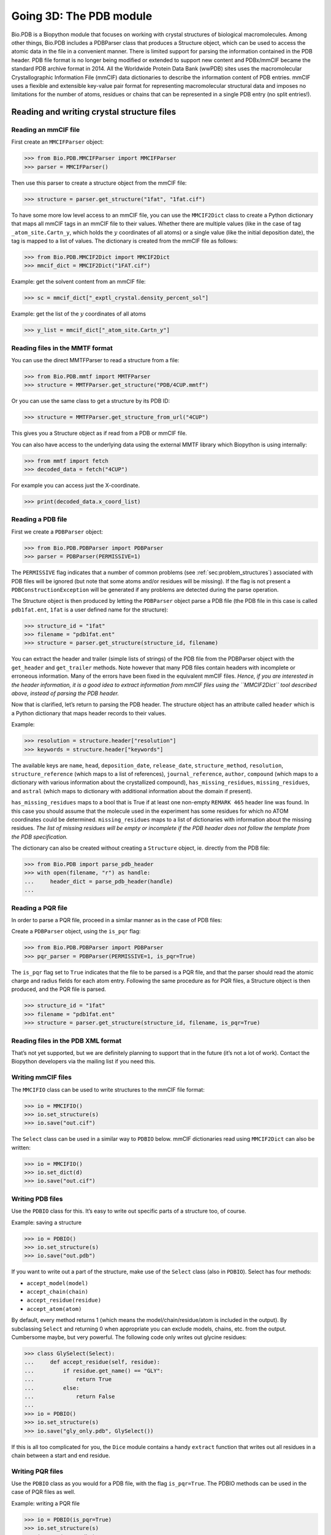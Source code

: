 .. _`chapter:pdb`:

Going 3D: The PDB module
========================

Bio.PDB is a Biopython module that focuses on working with crystal
structures of biological macromolecules. Among other things, Bio.PDB
includes a PDBParser class that produces a Structure object, which can
be used to access the atomic data in the file in a convenient manner.
There is limited support for parsing the information contained in the
PDB header. PDB file format is no longer being modified or extended to
support new content and PDBx/mmCIF became the standard PDB archive
format in 2014. All the Worldwide Protein Data Bank (wwPDB) sites uses
the macromolecular Crystallographic Information File (mmCIF) data
dictionaries to describe the information content of PDB entries. mmCIF
uses a flexible and extensible key-value pair format for representing
macromolecular structural data and imposes no limitations for the number
of atoms, residues or chains that can be represented in a single PDB
entry (no split entries!).

Reading and writing crystal structure files
-------------------------------------------

Reading an mmCIF file
~~~~~~~~~~~~~~~~~~~~~

First create an ``MMCIFParser`` object:

.. code:: pycon

   >>> from Bio.PDB.MMCIFParser import MMCIFParser
   >>> parser = MMCIFParser()

Then use this parser to create a structure object from the mmCIF file:

.. code:: pycon

   >>> structure = parser.get_structure("1fat", "1fat.cif")

To have some more low level access to an mmCIF file, you can use the
``MMCIF2Dict`` class to create a Python dictionary that maps all mmCIF
tags in an mmCIF file to their values. Whether there are multiple values
(like in the case of tag ``_atom_site.Cartn_y``, which holds the
:math:`y` coordinates of all atoms) or a single value (like the initial
deposition date), the tag is mapped to a list of values. The dictionary
is created from the mmCIF file as follows:

.. code:: pycon

   >>> from Bio.PDB.MMCIF2Dict import MMCIF2Dict
   >>> mmcif_dict = MMCIF2Dict("1FAT.cif")

Example: get the solvent content from an mmCIF file:

.. code:: pycon

   >>> sc = mmcif_dict["_exptl_crystal.density_percent_sol"]

Example: get the list of the :math:`y` coordinates of all atoms

.. code:: pycon

   >>> y_list = mmcif_dict["_atom_site.Cartn_y"]

Reading files in the MMTF format
~~~~~~~~~~~~~~~~~~~~~~~~~~~~~~~~

You can use the direct MMTFParser to read a structure from a file:

.. code:: pycon

   >>> from Bio.PDB.mmtf import MMTFParser
   >>> structure = MMTFParser.get_structure("PDB/4CUP.mmtf")

Or you can use the same class to get a structure by its PDB ID:

.. code:: pycon

   >>> structure = MMTFParser.get_structure_from_url("4CUP")

This gives you a Structure object as if read from a PDB or mmCIF file.

You can also have access to the underlying data using the external MMTF
library which Biopython is using internally:

.. code:: pycon

   >>> from mmtf import fetch
   >>> decoded_data = fetch("4CUP")

For example you can access just the X-coordinate.

.. code:: pycon

   >>> print(decoded_data.x_coord_list)

Reading a PDB file
~~~~~~~~~~~~~~~~~~

First we create a ``PDBParser`` object:

.. code:: pycon

   >>> from Bio.PDB.PDBParser import PDBParser
   >>> parser = PDBParser(PERMISSIVE=1)

The ``PERMISSIVE`` flag indicates that a number of common problems (see
:ref:`sec:problem_structures`) associated with PDB files will be
ignored (but note that some atoms and/or residues will be missing). If
the flag is not present a ``PDBConstructionException`` will be generated
if any problems are detected during the parse operation.

The Structure object is then produced by letting the ``PDBParser``
object parse a PDB file (the PDB file in this case is called
``pdb1fat.ent``, ``1fat`` is a user defined name for the structure):

.. code:: pycon

   >>> structure_id = "1fat"
   >>> filename = "pdb1fat.ent"
   >>> structure = parser.get_structure(structure_id, filename)

You can extract the header and trailer (simple lists of strings) of the
PDB file from the PDBParser object with the ``get_header`` and
``get_trailer`` methods. Note however that many PDB files contain
headers with incomplete or erroneous information. Many of the errors
have been fixed in the equivalent mmCIF files. *Hence, if you are
interested in the header information, it is a good idea to extract
information from mmCIF files using the* *``MMCIF2Dict``* *tool described
above, instead of parsing the PDB header.*

Now that is clarified, let’s return to parsing the PDB header. The
structure object has an attribute called ``header`` which is a Python
dictionary that maps header records to their values.

Example:

.. code:: pycon

   >>> resolution = structure.header["resolution"]
   >>> keywords = structure.header["keywords"]

The available keys are ``name``, ``head``, ``deposition_date``,
``release_date``, ``structure_method``, ``resolution``,
``structure_reference`` (which maps to a list of references),
``journal_reference``, ``author``, ``compound`` (which maps to a
dictionary with various information about the crystallized compound),
``has_missing_residues``, ``missing_residues``, and ``astral`` (which
maps to dictionary with additional information about the domain if
present).

``has_missing_residues`` maps to a bool that is True if at least one
non-empty ``REMARK 465`` header line was found. In this case you should
assume that the molecule used in the experiment has some residues for
which no ATOM coordinates could be determined. ``missing_residues`` maps
to a list of dictionaries with information about the missing residues.
*The list of missing residues will be empty or incomplete if the PDB
header does not follow the template from the PDB specification.*

The dictionary can also be created without creating a ``Structure``
object, ie. directly from the PDB file:

.. code:: pycon

   >>> from Bio.PDB import parse_pdb_header
   >>> with open(filename, "r") as handle:
   ...     header_dict = parse_pdb_header(handle)
   ...

Reading a PQR file
~~~~~~~~~~~~~~~~~~

In order to parse a PQR file, proceed in a similar manner as in the case
of PDB files:

Create a ``PDBParser`` object, using the ``is_pqr`` flag:

.. code:: pycon

   >>> from Bio.PDB.PDBParser import PDBParser
   >>> pqr_parser = PDBParser(PERMISSIVE=1, is_pqr=True)

The ``is_pqr`` flag set to ``True`` indicates that the file to be parsed
is a PQR file, and that the parser should read the atomic charge and
radius fields for each atom entry. Following the same procedure as for
PQR files, a Structure object is then produced, and the PQR file is
parsed.

.. code:: pycon

   >>> structure_id = "1fat"
   >>> filename = "pdb1fat.ent"
   >>> structure = parser.get_structure(structure_id, filename, is_pqr=True)

Reading files in the PDB XML format
~~~~~~~~~~~~~~~~~~~~~~~~~~~~~~~~~~~

That’s not yet supported, but we are definitely planning to support that
in the future (it’s not a lot of work). Contact the Biopython developers
via the mailing list if you need this.

Writing mmCIF files
~~~~~~~~~~~~~~~~~~~

The ``MMCIFIO`` class can be used to write structures to the mmCIF file
format:

.. code:: pycon

   >>> io = MMCIFIO()
   >>> io.set_structure(s)
   >>> io.save("out.cif")

The ``Select`` class can be used in a similar way to ``PDBIO`` below.
mmCIF dictionaries read using ``MMCIF2Dict`` can also be written:

.. code:: pycon

   >>> io = MMCIFIO()
   >>> io.set_dict(d)
   >>> io.save("out.cif")

Writing PDB files
~~~~~~~~~~~~~~~~~

Use the ``PDBIO`` class for this. It’s easy to write out specific parts
of a structure too, of course.

Example: saving a structure

.. code:: pycon

   >>> io = PDBIO()
   >>> io.set_structure(s)
   >>> io.save("out.pdb")

If you want to write out a part of the structure, make use of the
``Select`` class (also in ``PDBIO``). Select has four methods:

-  ``accept_model(model)``

-  ``accept_chain(chain)``

-  ``accept_residue(residue)``

-  ``accept_atom(atom)``

By default, every method returns 1 (which means the
model/chain/residue/atom is included in the output). By subclassing
``Select`` and returning 0 when appropriate you can exclude models,
chains, etc. from the output. Cumbersome maybe, but very powerful. The
following code only writes out glycine residues:

.. code:: pycon

   >>> class GlySelect(Select):
   ...     def accept_residue(self, residue):
   ...         if residue.get_name() == "GLY":
   ...             return True
   ...         else:
   ...             return False
   ...
   >>> io = PDBIO()
   >>> io.set_structure(s)
   >>> io.save("gly_only.pdb", GlySelect())

If this is all too complicated for you, the ``Dice`` module contains a
handy ``extract`` function that writes out all residues in a chain
between a start and end residue.

Writing PQR files
~~~~~~~~~~~~~~~~~

Use the ``PDBIO`` class as you would for a PDB file, with the flag
``is_pqr=True``. The PDBIO methods can be used in the case of PQR files
as well.

Example: writing a PQR file

.. code:: pycon

   >>> io = PDBIO(is_pqr=True)
   >>> io.set_structure(s)
   >>> io.save("out.pdb")

Writing MMTF files
~~~~~~~~~~~~~~~~~~

To write structures to the MMTF file format:

.. code:: pycon

   >>> from Bio.PDB.mmtf import MMTFIO
   >>> io = MMTFIO()
   >>> io.set_structure(s)
   >>> io.save("out.mmtf")

The ``Select`` class can be used as above. Note that the bonding
information, secondary structure assignment and some other information
contained in standard MMTF files is not written out as it is not easy to
determine from the structure object. In addition, molecules that are
grouped into the same entity in standard MMTF files are treated as
separate entities by ``MMTFIO``.

Structure representation
------------------------

The overall layout of a ``Structure`` object follows the so-called SMCRA
(Structure/Model/Chain/Residue/Atom) architecture:

-  A structure consists of models

-  A model consists of chains

-  A chain consists of residues

-  A residue consists of atoms

This is the way many structural biologists/bioinformaticians think about
structure, and provides a simple but efficient way to deal with
structure. Additional stuff is essentially added when needed. A UML
diagram of the ``Structure`` object (forget about the ``Disordered``
classes for now) is shown in :numref:`fig:smcra`. Such a data
structure is not necessarily best suited for the representation of the
macromolecular content of a structure, but it is absolutely necessary
for a good interpretation of the data present in a file that describes
the structure (typically a PDB or MMCIF file). If this hierarchy cannot
represent the contents of a structure file, it is fairly certain that
the file contains an error or at least does not describe the structure
unambiguously. If a SMCRA data structure cannot be generated, there is
reason to suspect a problem. Parsing a PDB file can thus be used to
detect likely problems. We will give several examples of this in section
:ref:`sec:problem_structures`.

.. figure:: ../images/smcra.png
   :alt: UML diagram of SMCRA architecture of the ``Structure`` class
   :name: fig:smcra
   :width: 80.0%

   UML diagram of SMCRA architecture of the ``Structure`` class.

   This is used to represent a macromolecular structure. Full lines with
   diamonds denote aggregation, full lines with arrows denote referencing,
   full lines with triangles denote inheritance and dashed lines with
   triangles denote interface realization.

Structure, Model, Chain and Residue are all subclasses of the Entity
base class. The Atom class only (partly) implements the Entity interface
(because an Atom does not have children).

For each Entity subclass, you can extract a child by using a unique id
for that child as a key (e.g. you can extract an Atom object from a
Residue object by using an atom name string as a key, you can extract a
Chain object from a Model object by using its chain identifier as a
key).

Disordered atoms and residues are represented by DisorderedAtom and
DisorderedResidue classes, which are both subclasses of the
DisorderedEntityWrapper base class. They hide the complexity associated
with disorder and behave exactly as Atom and Residue objects.

In general, a child Entity object (i.e. Atom, Residue, Chain, Model) can
be extracted from its parent (i.e. Residue, Chain, Model, Structure,
respectively) by using an id as a key.

.. code:: pycon

   >>> child_entity = parent_entity[child_id]

You can also get a list of all child Entities of a parent Entity object.
Note that this list is sorted in a specific way (e.g. according to chain
identifier for Chain objects in a Model object).

.. code:: pycon

   >>> child_list = parent_entity.get_list()

You can also get the parent from a child:

.. code:: pycon

   >>> parent_entity = child_entity.get_parent()

At all levels of the SMCRA hierarchy, you can also extract a *full id*.
The full id is a tuple containing all id’s starting from the top object
(Structure) down to the current object. A full id for a Residue object
e.g. is something like:

.. code:: pycon

   >>> full_id = residue.get_full_id()
   >>> print(full_id)
   ("1abc", 0, "A", ("", 10, "A"))

This corresponds to:

-  The Structure with id ``"1abc"``

-  The Model with id ``0``

-  The Chain with id ``"A"``

-  The Residue with id ``("", 10, "A")``

The Residue id indicates that the residue is not a hetero-residue (nor a
water) because it has a blank hetero field, that its sequence identifier
is 10 and that its insertion code is ``"A"``.

To get the entity’s id, use the ``get_id`` method:

.. code:: pycon

   >>> entity.get_id()

You can check if the entity has a child with a given id by using the
``has_id`` method:

.. code:: pycon

   >>> entity.has_id(entity_id)

The length of an entity is equal to its number of children:

.. code:: pycon

   >>> nr_children = len(entity)

It is possible to delete, rename, add, etc. child entities from a parent
entity, but this does not include any sanity checks (e.g. it is possible
to add two residues with the same id to one chain). This really should
be done via a nice Decorator class that includes integrity checking, but
you can take a look at the code (Entity.py) if you want to use the raw
interface.

Structure
~~~~~~~~~

The Structure object is at the top of the hierarchy. Its id is a user
given string. The Structure contains a number of Model children. Most
crystal structures (but not all) contain a single model, while NMR
structures typically consist of several models. Disorder in crystal
structures of large parts of molecules can also result in several
models.

Model
~~~~~

The id of the Model object is an integer, which is derived from the
position of the model in the parsed file (they are automatically
numbered starting from 0). Crystal structures generally have only one
model (with id 0), while NMR files usually have several models. Whereas
many PDB parsers assume that there is only one model, the ``Structure``
class in ``Bio.PDB`` is designed such that it can easily handle PDB
files with more than one model.

As an example, to get the first model from a Structure object, use

.. code:: pycon

   >>> first_model = structure[0]

The Model object stores a list of Chain children.

Chain
~~~~~

The id of a Chain object is derived from the chain identifier in the
PDB/mmCIF file, and is a single character (typically a letter). Each
Chain in a Model object has a unique id. As an example, to get the Chain
object with identifier “A” from a Model object, use

.. code:: pycon

   >>> chain_A = model["A"]

The Chain object stores a list of Residue children.

Residue
~~~~~~~

A residue id is a tuple with three elements:

-  The **hetero-field** (hetfield): this is

   -  ``'W'`` in the case of a water molecule;

   -  ``'H_'`` followed by the residue name for other hetero residues
      (e.g. ``'H_GLC'`` in the case of a glucose molecule);

   -  blank for standard amino and nucleic acids.

   This scheme is adopted for reasons described in section
   :ref:`sec:hetero_problems`.

-  The **sequence identifier** (resseq), an integer describing the
   position of the residue in the chain (e.g., 100);

-  The **insertion code** (icode); a string, e.g. ’A’. The insertion
   code is sometimes used to preserve a certain desirable residue
   numbering scheme. A Ser 80 insertion mutant (inserted e.g. between a
   Thr 80 and an Asn 81 residue) could e.g. have sequence identifiers
   and insertion codes as follows: Thr 80 A, Ser 80 B, Asn 81. In this
   way the residue numbering scheme stays in tune with that of the wild
   type structure.

The id of the above glucose residue would thus be
``(’H_GLC’, 100, ’A’)``. If the hetero-flag and insertion code are
blank, the sequence identifier alone can be used:

.. code:: pycon

   # Full id
   >>> residue = chain[(" ", 100, " ")]
   # Shortcut id
   >>> residue = chain[100]

The reason for the hetero-flag is that many, many PDB files use the same
sequence identifier for an amino acid and a hetero-residue or a water,
which would create obvious problems if the hetero-flag was not used.

Unsurprisingly, a Residue object stores a set of Atom children. It also
contains a string that specifies the residue name (e.g. “ASN”) and the
segment identifier of the residue (well known to X-PLOR users, but not
used in the construction of the SMCRA data structure).

Let’s look at some examples. Asn 10 with a blank insertion code would
have residue id ``(’ ’, 10, ’ ’)``. Water 10 would have residue id
``(’W’, 10, ’ ’)``. A glucose molecule (a hetero residue with residue
name GLC) with sequence identifier 10 would have residue id
``(’H_GLC’, 10, ’ ’)``. In this way, the three residues (with the same
insertion code and sequence identifier) can be part of the same chain
because their residue id’s are distinct.

In most cases, the hetflag and insertion code fields will be blank, e.g.
``(’ ’, 10, ’ ’)``. In these cases, the sequence identifier can be used
as a shortcut for the full id:

.. code:: pycon

   # use full id
   >>> res10 = chain[(" ", 10, " ")]
   # use shortcut
   >>> res10 = chain[10]

Each Residue object in a Chain object should have a unique id. However,
disordered residues are dealt with in a special way, as described in
section :ref:`sec:point_mutations`.

A Residue object has a number of additional methods:

.. code:: pycon

   >>> residue.get_resname()  # returns the residue name, e.g. "ASN"
   >>> residue.is_disordered()  # returns 1 if the residue has disordered atoms
   >>> residue.get_segid()  # returns the SEGID, e.g. "CHN1"
   >>> residue.has_id(name)  # test if a residue has a certain atom

You can use ``is_aa(residue)`` to test if a Residue object is an amino
acid.

Atom
~~~~

The Atom object stores the data associated with an atom, and has no
children. The id of an atom is its atom name (e.g. “OG” for the side
chain oxygen of a Ser residue). An Atom id needs to be unique in a
Residue. Again, an exception is made for disordered atoms, as described
in section :ref:`sec:disordered_atoms`.

The atom id is simply the atom name (eg. ``’CA’``). In practice, the
atom name is created by stripping all spaces from the atom name in the
PDB file.

However, in PDB files, a space can be part of an atom name. Often,
calcium atoms are called ``’CA..’`` in order to distinguish them from
C\ :math:`\alpha` atoms (which are called ``’.CA.’``). In cases were
stripping the spaces would create problems (ie. two atoms called
``’CA’`` in the same residue) the spaces are kept.

In a PDB file, an atom name consists of 4 chars, typically with leading
and trailing spaces. Often these spaces can be removed for ease of use
(e.g. an amino acid C\ :math:`\alpha` atom is labeled “.CA.” in a PDB
file, where the dots represent spaces). To generate an atom name (and
thus an atom id) the spaces are removed, unless this would result in a
name collision in a Residue (i.e. two Atom objects with the same atom
name and id). In the latter case, the atom name including spaces is
tried. This situation can e.g. happen when one residue contains atoms
with names “.CA.” and “CA..”, although this is not very likely.

The atomic data stored includes the atom name, the atomic coordinates
(including standard deviation if present), the B factor (including
anisotropic B factors and standard deviation if present), the altloc
specifier and the full atom name including spaces. Less used items like
the atom element number or the atomic charge sometimes specified in a
PDB file are not stored.

To manipulate the atomic coordinates, use the ``transform`` method of
the ``Atom`` object. Use the ``set_coord`` method to specify the atomic
coordinates directly.

An Atom object has the following additional methods:

.. code:: pycon

   >>> a.get_name()  # atom name (spaces stripped, e.g. "CA")
   >>> a.get_id()  # id (equals atom name)
   >>> a.get_coord()  # atomic coordinates
   >>> a.get_vector()  # atomic coordinates as Vector object
   >>> a.get_bfactor()  # isotropic B factor
   >>> a.get_occupancy()  # occupancy
   >>> a.get_altloc()  # alternative location specifier
   >>> a.get_sigatm()  # standard deviation of atomic parameters
   >>> a.get_siguij()  # standard deviation of anisotropic B factor
   >>> a.get_anisou()  # anisotropic B factor
   >>> a.get_fullname()  # atom name (with spaces, e.g. ".CA.")

To represent the atom coordinates, siguij, anisotropic B factor and
sigatm Numpy arrays are used.

The ``get_vector`` method returns a ``Vector`` object representation of
the coordinates of the ``Atom`` object, allowing you to do vector
operations on atomic coordinates. ``Vector`` implements the full set of
3D vector operations, matrix multiplication (left and right) and some
advanced rotation-related operations as well.

As an example of the capabilities of Bio.PDB’s ``Vector`` module,
suppose that you would like to find the position of a Gly residue’s
C\ :math:`\beta` atom, if it had one. Rotating the N atom of the Gly
residue along the C\ :math:`\alpha`-C bond over -120 degrees roughly
puts it in the position of a virtual C\ :math:`\beta` atom. Here’s how
to do it, making use of the ``rotaxis`` method (which can be used to
construct a rotation around a certain axis) of the ``Vector`` module:

.. code:: pycon

   # get atom coordinates as vectors
   >>> n = residue["N"].get_vector()
   >>> c = residue["C"].get_vector()
   >>> ca = residue["CA"].get_vector()
   # center at origin
   >>> n = n - ca
   >>> c = c - ca
   # find rotation matrix that rotates n
   # -120 degrees along the ca-c vector
   >>> rot = rotaxis(-pi * 120.0 / 180.0, c)
   # apply rotation to ca-n vector
   >>> cb_at_origin = n.left_multiply(rot)
   # put on top of ca atom
   >>> cb = cb_at_origin + ca

This example shows that it’s possible to do some quite nontrivial vector
operations on atomic data, which can be quite useful. In addition to all
the usual vector operations (cross (use ``*``\ ``*``), and dot (use
``*``) product, angle, norm, etc.) and the above mentioned ``rotaxis``
function, the ``Vector`` module also has methods to rotate (``rotmat``)
or reflect (``refmat``) one vector on top of another.

Extracting a specific ``Atom/Residue/Chain/Model`` from a Structure
~~~~~~~~~~~~~~~~~~~~~~~~~~~~~~~~~~~~~~~~~~~~~~~~~~~~~~~~~~~~~~~~~~~

These are some examples:

.. code:: pycon

   >>> model = structure[0]
   >>> chain = model["A"]
   >>> residue = chain[100]
   >>> atom = residue["CA"]

Note that you can use a shortcut:

.. code:: pycon

   >>> atom = structure[0]["A"][100]["CA"]

Disorder
--------

Bio.PDB can handle both disordered atoms and point mutations (i.e. a Gly
and an Ala residue in the same position).

.. _`sec:disorder_problems`:

General approach
~~~~~~~~~~~~~~~~

Disorder should be dealt with from two points of view: the atom and the
residue points of view. In general, we have tried to encapsulate all the
complexity that arises from disorder. If you just want to loop over all
C\ :math:`\alpha` atoms, you do not care that some residues have a
disordered side chain. On the other hand it should also be possible to
represent disorder completely in the data structure. Therefore,
disordered atoms or residues are stored in special objects that behave
as if there is no disorder. This is done by only representing a subset
of the disordered atoms or residues. Which subset is picked (e.g. which
of the two disordered OG side chain atom positions of a Ser residue is
used) can be specified by the user.

.. _`sec:disordered_atoms`:

Disordered atoms
~~~~~~~~~~~~~~~~

Disordered atoms are represented by ordinary ``Atom`` objects, but all
``Atom`` objects that represent the same physical atom are stored in a
``DisorderedAtom`` object (see :numref:`fig:smcra`). Each
``Atom`` object in a ``DisorderedAtom`` object can be uniquely indexed
using its altloc specifier. The ``DisorderedAtom`` object forwards all
uncaught method calls to the selected Atom object, by default the one
that represents the atom with the highest occupancy. The user can of
course change the selected ``Atom`` object, making use of its altloc
specifier. In this way atom disorder is represented correctly without
much additional complexity. In other words, if you are not interested in
atom disorder, you will not be bothered by it.

Each disordered atom has a characteristic altloc identifier. You can
specify that a ``DisorderedAtom`` object should behave like the ``Atom``
object associated with a specific altloc identifier:

.. code:: pycon

   >>> atom.disordered_select("A")  # select altloc A atom
   >>> print(atom.get_altloc())
   "A"
   >>> atom.disordered_select("B")  # select altloc B atom
   >>> print(atom.get_altloc())
   "B"

Disordered residues
~~~~~~~~~~~~~~~~~~~

Common case
^^^^^^^^^^^

The most common case is a residue that contains one or more disordered
atoms. This is evidently solved by using DisorderedAtom objects to
represent the disordered atoms, and storing the DisorderedAtom object in
a Residue object just like ordinary Atom objects. The DisorderedAtom
will behave exactly like an ordinary atom (in fact the atom with the
highest occupancy) by forwarding all uncaught method calls to one of the
Atom objects (the selected Atom object) it contains.

.. _`sec:point_mutations`:

Point mutations
^^^^^^^^^^^^^^^

A special case arises when disorder is due to a point mutation, i.e.
when two or more point mutants of a polypeptide are present in the
crystal. An example of this can be found in PDB structure 1EN2.

Since these residues belong to a different residue type (e.g. let’s say
Ser 60 and Cys 60) they should not be stored in a single ``Residue``
object as in the common case. In this case, each residue is represented
by one ``Residue`` object, and both ``Residue`` objects are stored in a
single ``DisorderedResidue`` object (see :numref:`fig:smcra`).

The ``DisorderedResidue`` object forwards all uncaught methods to the
selected ``Residue`` object (by default the last ``Residue`` object
added), and thus behaves like an ordinary residue. Each ``Residue``
object in a ``DisorderedResidue`` object can be uniquely identified by
its residue name. In the above example, residue Ser 60 would have id
“SER” in the ``DisorderedResidue`` object, while residue Cys 60 would
have id “CYS”. The user can select the active ``Residue`` object in a
``DisorderedResidue`` object via this id.

Example: suppose that a chain has a point mutation at position 10,
consisting of a Ser and a Cys residue. Make sure that residue 10 of this
chain behaves as the Cys residue.

.. code:: pycon

   >>> residue = chain[10]
   >>> residue.disordered_select("CYS")

In addition, you can get a list of all ``Atom`` objects (ie. all
``DisorderedAtom`` objects are ’unpacked’ to their individual ``Atom``
objects) using the ``get_unpacked_list`` method of a
``(Disordered)Residue`` object.

Hetero residues
---------------

.. _`sec:hetero_problems`:

Associated problems
~~~~~~~~~~~~~~~~~~~

A common problem with hetero residues is that several hetero and
non-hetero residues present in the same chain share the same sequence
identifier (and insertion code). Therefore, to generate a unique id for
each hetero residue, waters and other hetero residues are treated in a
different way.

Remember that Residue object have the tuple (hetfield, resseq, icode) as
id. The hetfield is blank (“ ”) for amino and nucleic acids, and a
string for waters and other hetero residues. The content of the hetfield
is explained below.

Water residues
~~~~~~~~~~~~~~

The hetfield string of a water residue consists of the letter “W”. So a
typical residue id for a water is (“W”, 1, “ ”).

Other hetero residues
~~~~~~~~~~~~~~~~~~~~~

The hetfield string for other hetero residues starts with “H\_” followed
by the residue name. A glucose molecule e.g. with residue name “GLC”
would have hetfield “H_GLC”. Its residue id could e.g. be (“H_GLC”, 1, “
”).

Navigating through a Structure object
-------------------------------------

Parse a PDB file, and extract some Model, Chain, Residue and Atom objects
~~~~~~~~~~~~~~~~~~~~~~~~~~~~~~~~~~~~~~~~~~~~~~~~~~~~~~~~~~~~~~~~~~~~~~~~~

.. code:: pycon

   >>> from Bio.PDB.PDBParser import PDBParser
   >>> parser = PDBParser()
   >>> structure = parser.get_structure("test", "1fat.pdb")
   >>> model = structure[0]
   >>> chain = model["A"]
   >>> residue = chain[1]
   >>> atom = residue["CA"]

Iterating through all atoms of a structure
~~~~~~~~~~~~~~~~~~~~~~~~~~~~~~~~~~~~~~~~~~

.. code:: pycon

   >>> p = PDBParser()
   >>> structure = p.get_structure("X", "pdb1fat.ent")
   >>> for model in structure:
   ...     for chain in model:
   ...         for residue in chain:
   ...             for atom in residue:
   ...                 print(atom)
   ...

There is a shortcut if you want to iterate over all atoms in a
structure:

.. code:: pycon

   >>> atoms = structure.get_atoms()
   >>> for atom in atoms:
   ...     print(atom)
   ...

Similarly, to iterate over all atoms in a chain, use

.. code:: pycon

   >>> atoms = chain.get_atoms()
   >>> for atom in atoms:
   ...     print(atom)
   ...

Iterating over all residues of a model
~~~~~~~~~~~~~~~~~~~~~~~~~~~~~~~~~~~~~~

or if you want to iterate over all residues in a model:

.. code:: pycon

   >>> residues = model.get_residues()
   >>> for residue in residues:
   ...     print(residue)
   ...

You can also use the ``Selection.unfold_entities`` function to get all
residues from a structure:

.. code:: pycon

   >>> res_list = Selection.unfold_entities(structure, "R")

or to get all atoms from a chain:

.. code:: pycon

   >>> atom_list = Selection.unfold_entities(chain, "A")

Obviously, ``A=atom, R=residue, C=chain, M=model, S=structure``. You can
use this to go up in the hierarchy, e.g. to get a list of (unique)
``Residue`` or ``Chain`` parents from a list of ``Atoms``:

.. code:: pycon

   >>> residue_list = Selection.unfold_entities(atom_list, "R")
   >>> chain_list = Selection.unfold_entities(atom_list, "C")

For more info, see the API documentation.

Extract hetero residue from chain (e.g. glucose (GLC) moiety with resseq 10)
~~~~~~~~~~~~~~~~~~~~~~~~~~~~~~~~~~~~~~~~~~~~~~~~~~~~~~~~~~~~~~~~~~~~~~~~~~~~

.. code:: pycon

   >>> residue_id = ("H_GLC", 10, " ")
   >>> residue = chain[residue_id]

Print all hetero residues in chain
~~~~~~~~~~~~~~~~~~~~~~~~~~~~~~~~~~

.. code:: pycon

   >>> for residue in chain.get_list():
   ...     residue_id = residue.get_id()
   ...     hetfield = residue_id[0]
   ...     if hetfield[0] == "H":
   ...         print(residue_id)
   ...

Print out coordinates of all CA atoms in structure with B factor over 50
~~~~~~~~~~~~~~~~~~~~~~~~~~~~~~~~~~~~~~~~~~~~~~~~~~~~~~~~~~~~~~~~~~~~~~~~

.. code:: pycon

   >>> for model in structure.get_list():
   ...     for chain in model.get_list():
   ...         for residue in chain.get_list():
   ...             if residue.has_id("CA"):
   ...                 ca = residue["CA"]
   ...                 if ca.get_bfactor() > 50.0:
   ...                     print(ca.get_coord())
   ...

Print out all the residues that contain disordered atoms
~~~~~~~~~~~~~~~~~~~~~~~~~~~~~~~~~~~~~~~~~~~~~~~~~~~~~~~~

.. code:: pycon

   >>> for model in structure.get_list():
   ...     for chain in model.get_list():
   ...         for residue in chain.get_list():
   ...             if residue.is_disordered():
   ...                 resseq = residue.get_id()[1]
   ...                 resname = residue.get_resname()
   ...                 model_id = model.get_id()
   ...                 chain_id = chain.get_id()
   ...                 print(model_id, chain_id, resname, resseq)
   ...

Loop over all disordered atoms, and select all atoms with altloc A (if present)
~~~~~~~~~~~~~~~~~~~~~~~~~~~~~~~~~~~~~~~~~~~~~~~~~~~~~~~~~~~~~~~~~~~~~~~~~~~~~~~

This will make sure that the SMCRA data structure will behave as if only
the atoms with altloc A are present.

.. code:: pycon

   >>> for model in structure.get_list():
   ...     for chain in model.get_list():
   ...         for residue in chain.get_list():
   ...             if residue.is_disordered():
   ...                 for atom in residue.get_list():
   ...                     if atom.is_disordered():
   ...                         if atom.disordered_has_id("A"):
   ...                             atom.disordered_select("A")
   ...

Extracting polypeptides from a ``Structure`` object
~~~~~~~~~~~~~~~~~~~~~~~~~~~~~~~~~~~~~~~~~~~~~~~~~~~

To extract polypeptides from a structure, construct a list of
``Polypeptide`` objects from a ``Structure`` object using
``PolypeptideBuilder`` as follows:

.. code:: pycon

   >>> model_nr = 1
   >>> polypeptide_list = build_peptides(structure, model_nr)
   >>> for polypeptide in polypeptide_list:
   ...     print(polypeptide)
   ...

A Polypeptide object is simply a UserList of Residue objects, and is
always created from a single Model (in this case model 1). You can use
the resulting ``Polypeptide`` object to get the sequence as a ``Seq``
object or to get a list of C\ :math:`\alpha` atoms as well. Polypeptides
can be built using a C-N or a C\ :math:`\alpha`-C\ :math:`\alpha`
distance criterion.

Example:

.. code:: pycon

   # Using C-N
   >>> ppb = PPBuilder()
   >>> for pp in ppb.build_peptides(structure):
   ...     print(pp.get_sequence())
   ...
   # Using CA-CA
   >>> ppb = CaPPBuilder()
   >>> for pp in ppb.build_peptides(structure):
   ...     print(pp.get_sequence())
   ...

Note that in the above case only model 0 of the structure is considered
by ``PolypeptideBuilder``. However, it is possible to use
``PolypeptideBuilder`` to build ``Polypeptide`` objects from ``Model``
and ``Chain`` objects as well.

Obtaining the sequence of a structure
~~~~~~~~~~~~~~~~~~~~~~~~~~~~~~~~~~~~~

The first thing to do is to extract all polypeptides from the structure
(as above). The sequence of each polypeptide can then easily be obtained
from the ``Polypeptide`` objects. The sequence is represented as a
Biopython ``Seq`` object.

Example:

.. code:: pycon

   >>> seq = polypeptide.get_sequence()
   >>> seq
   Seq('SNDIYFNFQRFNETNLILQRDASVSSSGQLRLTNLN')

Analyzing structures
--------------------

Measuring distances
~~~~~~~~~~~~~~~~~~~

The minus operator for atoms has been overloaded to return the distance
between two atoms.

.. code:: pycon

   # Get some atoms
   >>> ca1 = residue1["CA"]
   >>> ca2 = residue2["CA"]
   # Simply subtract the atoms to get their distance
   >>> distance = ca1 - ca2

Measuring angles
~~~~~~~~~~~~~~~~

Use the vector representation of the atomic coordinates, and the
``calc_angle`` function from the ``Vector`` module:

.. code:: pycon

   >>> vector1 = atom1.get_vector()
   >>> vector2 = atom2.get_vector()
   >>> vector3 = atom3.get_vector()
   >>> angle = calc_angle(vector1, vector2, vector3)

Measuring torsion angles
~~~~~~~~~~~~~~~~~~~~~~~~

Use the vector representation of the atomic coordinates, and the
``calc_dihedral`` function from the ``Vector`` module:

.. code:: pycon

   >>> vector1 = atom1.get_vector()
   >>> vector2 = atom2.get_vector()
   >>> vector3 = atom3.get_vector()
   >>> vector4 = atom4.get_vector()
   >>> angle = calc_dihedral(vector1, vector2, vector3, vector4)

.. _`sec:internal_coordinates`:

Internal coordinates - distances, angles, torsion angles, distance plots, etc
~~~~~~~~~~~~~~~~~~~~~~~~~~~~~~~~~~~~~~~~~~~~~~~~~~~~~~~~~~~~~~~~~~~~~~~~~~~~~

Protein structures are normally supplied in 3D XYZ coordinates relative
to a fixed origin, as in a PDB or mmCIF file. The ``internal_coords``
module facilitates converting this system to and from bond lengths,
angles and dihedral angles. In addition to supporting standard *psi,
phi, chi*, etc. calculations on protein structures, this representation
is invariant to translation and rotation, and the implementation exposes
multiple benefits for structure analysis.

First load up some modules here for later examples:

.. doctest ../Tests/PDB lib:numpy

.. code:: pycon

   >>> from Bio.PDB.PDBParser import PDBParser
   >>> from Bio.PDB.Chain import Chain
   >>> from Bio.PDB.internal_coords import *
   >>> from Bio.PDB.PICIO import write_PIC, read_PIC, read_PIC_seq
   >>> from Bio.PDB.ic_rebuild import write_PDB, IC_duplicate, structure_rebuild_test
   >>> from Bio.PDB.SCADIO import write_SCAD
   >>> from Bio.Seq import Seq
   >>> from Bio.SeqRecord import SeqRecord
   >>> from Bio.PDB.PDBIO import PDBIO
   >>> import numpy as np

Accessing dihedrals, angles and bond lengths
^^^^^^^^^^^^^^^^^^^^^^^^^^^^^^^^^^^^^^^^^^^^

We start with the simple case of computing internal coordinates for a
structure:

.. cont-doctest

.. code:: pycon

   >>> # load a structure as normal, get first chain
   >>> parser = PDBParser()
   >>> myProtein = parser.get_structure("1a8o", "1A8O.pdb")
   >>> myChain = myProtein[0]["A"]

.. code:: pycon

   >>> # compute bond lengths, angles, dihedral angles
   >>> myChain.atom_to_internal_coordinates(verbose=True)
   chain break at THR  186  due to MaxPeptideBond (1.4 angstroms) exceeded
   chain break at THR  216  due to MaxPeptideBond (1.4 angstroms) exceeded

The chain break warnings for 1A8O are suppressed by removing the
``verbose=True`` option above. To avoid the creation of a break and
instead allow unrealistically long N-C bonds, override the class
variable ``MaxPeptideBond``, e.g.:

.. cont-doctest

.. code:: pycon

   >>> IC_Chain.MaxPeptideBond = 4.0
   >>> myChain.internal_coord = None  # force re-loading structure data with new cutoff
   >>> myChain.atom_to_internal_coordinates(verbose=True)

At this point the values are available at both the chain and residue
level. The first residue of 1A8O is HETATM MSE (selenomethionine), so we
investigate residue 2 below using either canonical names or atom
specifiers. Here we obtain the *chi1* dihedral and *tau* angles by name
and by atom sequence, and the C\ :math:`\alpha`-C\ :math:`\beta`
distance by specifying the atom pair:

.. cont-doctest

.. code:: pycon

   >>> r2 = myChain.child_list[1]
   >>> r2
   <Residue ASP het=  resseq=152 icode= >
   >>> r2ic = r2.internal_coord
   >>> print(r2ic, ":", r2ic.pretty_str(), ":", r2ic.rbase, ":", r2ic.lc)
   ('1a8o', 0, 'A', (' ', 152, ' ')) : ASP  152  : (152, None, 'D') : D
   >>> r2chi1 = r2ic.get_angle("chi1")
   >>> print(round(r2chi1, 2))
   -144.86
   >>> r2ic.get_angle("chi1") == r2ic.get_angle("N:CA:CB:CG")
   True
   >>> print(round(r2ic.get_angle("tau"), 2))
   113.45
   >>> r2ic.get_angle("tau") == r2ic.get_angle("N:CA:C")
   True
   >>> print(round(r2ic.get_length("CA:CB"), 2))
   1.53

The ``Chain.internal_coord`` object holds arrays and dictionaries of
hedra (3 bonded atoms) and dihedra (4 bonded atoms) objects. The
dictionaries are indexed by tuples of ``AtomKey`` objects; ``AtomKey``
objects capture residue position, insertion code, 1 or 3-character
residue name, atom name, altloc and occupancy.

Below we obtain the same *chi1* and *tau* angles as above by indexing
the ``Chain`` arrays directly, using ``AtomKey``\ s to index the
``Chain`` arrays:

.. cont-doctest

.. code:: pycon

   >>> myCic = myChain.internal_coord

   >>> r2chi1_object = r2ic.pick_angle("chi1")
   >>> # or same thing (as for get_angle() above):
   >>> r2chi1_object == r2ic.pick_angle("N:CA:CB:CG")
   True
   >>> r2chi1_key = r2chi1_object.atomkeys
   >>> r2chi1_key  # r2chi1_key is tuple of AtomKeys
   (152_D_N, 152_D_CA, 152_D_CB, 152_D_CG)

   >>> r2chi1_index = myCic.dihedraNdx[r2chi1_key]
   >>> # or same thing:
   >>> r2chi1_index == r2chi1_object.ndx
   True
   >>> print(round(myCic.dihedraAngle[r2chi1_index], 2))
   -144.86
   >>> # also:
   >>> r2chi1_object == myCic.dihedra[r2chi1_key]
   True

   >>> # hedra angles are similar:
   >>> r2tau = r2ic.pick_angle("tau")
   >>> print(round(myCic.hedraAngle[r2tau.ndx], 2))
   113.45

Obtaining bond length data at the ``Chain`` level is more complicated
(and not recommended). As shown here, multiple hedra will share a single
bond in different positions:

.. cont-doctest

.. code:: pycon

   >>> r2CaCb = r2ic.pick_length("CA:CB")  # returns list of hedra containing bond
   >>> r2CaCb[0][0].atomkeys
   (152_D_CB, 152_D_CA, 152_D_C)
   >>> print(round(myCic.hedraL12[r2CaCb[0][0].ndx], 2))  # position 1-2
   1.53
   >>> r2CaCb[0][1].atomkeys
   (152_D_N, 152_D_CA, 152_D_CB)
   >>> print(round(myCic.hedraL23[r2CaCb[0][1].ndx], 2))  # position 2-3
   1.53
   >>> r2CaCb[0][2].atomkeys
   (152_D_CA, 152_D_CB, 152_D_CG)
   >>> print(round(myCic.hedraL12[r2CaCb[0][2].ndx], 2))  # position 1-2
   1.53

Please use the ``Residue`` level ``set_length``\ :math:`` function
instead.

Testing structures for completeness
^^^^^^^^^^^^^^^^^^^^^^^^^^^^^^^^^^^

Missing atoms and other issues can cause problems when rebuilding a
structure. Use ``structure_rebuild_test``\ :math:`` to determine quickly
if a structure has sufficient data for a clean rebuild. Add
``verbose=True`` and/or inspect the result dictionary for more detail:

.. code:: pycon

   >>> # check myChain makes sense (can get angles and rebuild same structure)
   >>> resultDict = structure_rebuild_test(myChain)
   >>> resultDict["pass"]
   True

Modifying and rebuilding structures
^^^^^^^^^^^^^^^^^^^^^^^^^^^^^^^^^^^

It’s preferable to use the residue level ``set_angle``\ :math:`` and
``set_length``\ :math:`` facilities for modifying internal coordinates
rather than directly accessing the ``Chain`` structures. While directly
modifying hedra angles is safe, bond lengths appear in multiple
overlapping hedra as noted above, and this is handled by
``set_length``\ :math:``. When applied to a dihedral angle,
``set_angle``\ :math:`` will wrap the result to +/-180 and rotate
adjacent dihedra as well (such as both bonds for an isoleucine *chi1*
angle - which is probably what you want).

.. cont-doctest

.. code:: pycon

   >>> # rotate residue 2 chi1 angle by -120 degrees
   >>> r2ic.set_angle("chi1", r2chi1 - 120.0)
   >>> print(round(r2ic.get_angle("chi1"), 2))
   95.14
   >>> r2ic.set_length("CA:CB", 1.49)
   >>> print(round(myCic.hedraL12[r2CaCb[0][0].ndx], 2))  # Cb-Ca-C position 1-2
   1.49

Rebuilding a structure from internal coordinates is a simple call to
``internal_to_atom_coordinates()``:

.. cont-doctest

.. code:: pycon

   >>> myChain.internal_to_atom_coordinates()

   >>> # just for proof:
   >>> myChain.internal_coord = None  # all internal_coord data removed, only atoms left
   >>> myChain.atom_to_internal_coordinates()  # re-generate internal coordinates
   >>> r2ic = myChain.child_list[1].internal_coord
   >>> print(round(r2ic.get_angle("chi1"), 2))  # show measured values match what was set above
   95.14
   >>> print(round(myCic.hedraL23[r2CaCb[0][1].ndx], 2))  # N-Ca-Cb position 2-3
   1.49

The generated structure can be written with PDBIO, as normal:

.. code:: python

   write_PDB(myProtein, "myChain.pdb")
   # or just the ATOM records without headers:
   io = PDBIO()
   io.set_structure(myProtein)
   io.save("myChain2.pdb")

Protein Internal Coordinate (.pic) files and default values
^^^^^^^^^^^^^^^^^^^^^^^^^^^^^^^^^^^^^^^^^^^^^^^^^^^^^^^^^^^

A file format is defined in the ``PICIO`` module to describe protein
chains as hedra and dihedra relative to initial coordinates. All parts
of the file other than the residue sequence information (e.g.
``(’1A8O’, 0, ’A’, (’ ’, 153, ’ ’)) ILE``) are optional, and will be
filled in with default values if not specified and
``read_PIC``\ :math:`` is called with the ``defaults=True`` option.
Default values are calculated from Sep 2019 Dunbrack
cullpdb_pc20_res2.2_R1.0.

Here we write ‘myChain’ as a ``.pic`` file of internal coordinate
specifications and then read it back in as ‘myProtein2’.

.. code:: python

   # write chain as 'protein internal coordinates' (.pic) file
   write_PIC(myProtein, "myChain.pic")
   # read .pic file
   myProtein2 = read_PIC("myChain.pic")

As all internal coordinate values can be replaced with defaults,
``PICIO.read_PIC_seq``\ :math:`` is supplied as a utility function to
create a valid (mostly helical) default structure from an input
sequence:

.. code:: python

   # create default structure for random sequence by reading as .pic file
   myProtein3 = read_PIC_seq(
       SeqRecord(
           Seq("GAVLIMFPSTCNQYWDEHKR"),
           id="1RND",
           description="my random sequence",
       )
   )
   myProtein3.internal_to_atom_coordinates()
   write_PDB(myProtein3, "myRandom.pdb")

It may be of interest to explore the accuracy required in e.g. *omega*
angles (180.0), hedra angles and/or bond lengths when generating
structures from internal coordinates. The picFlags option to
``write_PIC``\ :math:`` enables this, allowing the selection of data to
be written to the .pic file vs. left unspecified to get default values.

Various combinations are possible and some presets are supplied, for
example ``classic`` will write only *psi, phi, tau*, proline *omega* and
sidechain *chi* angles to the .pic file:

.. code:: python

   write_PIC(myProtein, "myChain.pic", picFlags=IC_Residue.pic_flags.classic)
   myProtein2 = read_PIC("myChain.pic", defaults=True)

Accessing the all-atom AtomArray
^^^^^^^^^^^^^^^^^^^^^^^^^^^^^^^^

All 3D XYZ coordinates in Biopython ``Atom`` objects are moved to a
single large array in the ``Chain`` class and replaced by Numpy ‘views’
into this array in an early step of
``atom_to_internal_coordinates``\ :math:``. Software accessing Biopython
``Atom`` coordinates is not affected, but the new array may offer
efficiencies for future work.

Unlike the ``Atom`` XYZ coordinates, ``AtomArray`` coordinates are
homogeneous, meaning they are arrays like ``[ x y z 1.0]`` with 1.0 as
the fourth element. This facilitates efficient transformation using
combined translation and rotation matrices throughout the
``internal_coords`` module. There is a corresponding ``AtomArrayIndex``
dictionary, mapping ``AtomKeys`` to their coordinates.

Here we demonstrate reading coordinates for a specific C\ :math:`\beta`
atom from the array, then show that modifying the array value modifies
the ``Atom`` object at the same time:

.. cont-doctest

.. code:: pycon

   >>> # access the array of all atoms for the chain, e.g. r2 above is residue 152 C-beta
   >>> r2_cBeta_index = myChain.internal_coord.atomArrayIndex[AtomKey("152_D_CB")]
   >>> r2_cBeta_coords = myChain.internal_coord.atomArray[r2_cBeta_index]
   >>> print(np.round(r2_cBeta_coords, 2))
   [-0.75 -1.18 -0.51  1.  ]

   >>> # the Biopython Atom coord array is now a view into atomArray, so
   >>> assert r2_cBeta_coords[1] == r2["CB"].coord[1]
   >>> r2_cBeta_coords[1] += 1.0  # change the Y coord 1 angstrom
   >>> assert r2_cBeta_coords[1] == r2["CB"].coord[1]
   >>> # they are always the same (they share the same memory)
   >>> r2_cBeta_coords[1] -= 1.0  # restore

Note that it is easy to ‘break’ the view linkage between the Atom coord
arrays and the chain atomArray. When modifying Atom coordinates
directly, use syntax for an element-by-element copy to avoid this:

.. code:: python

   # use these:
   myAtom1.coord[:] = myAtom2.coord
   myAtom1.coord[...] = myAtom2.coord
   myAtom1.coord[:] = [1, 2, 3]
   for i in range(3):
       myAtom1.coord[i] = myAtom2.coord[i]

   # do not use:
   myAtom1.coord = myAtom2.coord
   myAtom1.coord = [1, 2, 3]

Using the ``atomArrayIndex`` and knowledge of the ``AtomKey`` class
enables us to create Numpy ‘selectors’, as shown below to extract an
array of only the C\ :math:`\alpha` atom coordinates:

.. cont-doctest

.. code:: pycon

   >>> # create a selector to filter just the C-alpha atoms from the all atom array
   >>> atmNameNdx = AtomKey.fields.atm
   >>> aaI = myChain.internal_coord.atomArrayIndex
   >>> CaSelect = [aaI.get(k) for k in aaI.keys() if k.akl[atmNameNdx] == "CA"]
   >>> # now the ordered array of C-alpha atom coordinates is:
   >>> CA_coords = myChain.internal_coord.atomArray[CaSelect]
   >>> # note this uses Numpy fancy indexing, so CA_coords is a new copy
   >>> # (if you modify it, the original atomArray is unaffected)

Distance Plots
^^^^^^^^^^^^^^

A benefit of the ``atomArray`` is that generating a distance plot from
it is a single line of ``Numpy`` code:

.. code:: python

   np.linalg.norm(atomArray[:, None, :] - atomArray[None, :, :], axis=-1)

Despite its briefness, the idiom cam be difficult to remember and in the
form above generates all-atom distances rather than the classic
C\ :math:`\alpha` plot as may be desired. The
``distance_plot``\ :math:`` method wraps the line above and accepts an
optional selector like ``CaSelect`` defined in the previous section. See
:numref:`fig:distanceplot`.

.. code:: python

   # create a C-alpha distance plot
   caDistances = myChain.internal_coord.distance_plot(CaSelect)
   # display with e.g. MatPlotLib:
   import matplotlib.pyplot as plt

   plt.imshow(caDistances, cmap="hot", interpolation="nearest")
   plt.show()

.. figure:: ../images/1a8o-ca-plot.png
   :alt: C-alpha distance plot for PDB file 1A8O
   :name: fig:distanceplot
   :width: 30.0%

   C-alpha distance plot for PDB file 1A8O (HIV capsid C-terminal domain)

Building a structure from a distance plot
^^^^^^^^^^^^^^^^^^^^^^^^^^^^^^^^^^^^^^^^^

The all-atom distance plot is another representation of a protein
structure, also invariant to translation and rotation but lacking in
chirality information (a mirror-image structure will generate the same
distance plot). By combining the distance matrix with the signs of each
dihedral angle, it is possible to regenerate the internal coordinates.

This work uses equations developed by Blue, the Hedronometer, discussed
in https://math.stackexchange.com/a/49340/409 and further in
http://daylateanddollarshort.com/mathdocs/Heron-like-Results-for-Tetrahedral-Volume.pdf.

To begin, we extract the distances and chirality values from ‘myChain’:

.. cont-doctest

.. code:: pycon

   >>> ## create the all-atom distance plot
   >>> distances = myCic.distance_plot()
   >>> ## get the signs of the dihedral angles
   >>> chirality = myCic.dihedral_signs()

We need a valid data structure matching ‘myChain’ to correctly rebuild
it; using ``read_PIC_seq``\ :math:`` above would work in the general
case, but the 1A8O example used here has some ALTLOC complexity which
the sequence alone would not generate. For demonstration the easiest
approach is to simply duplicate the ‘myChain’ structure, but we set all
the atom and internal coordinate chain arrays to 0s (only for
demonstration) just to be certain there is no data coming through from
the original structure:

.. cont-doctest

.. code:: pycon

   >>> ## get new, empty data structure : copy data structure from myChain
   >>> myChain2 = IC_duplicate(myChain)[0]["A"]
   >>> cic2 = myChain2.internal_coord

   >>> ## clear the new atomArray and di/hedra value arrays, just for proof
   >>> cic2.atomArray = np.zeros((cic2.AAsiz, 4), dtype=np.float64)
   >>> cic2.dihedraAngle[:] = 0.0
   >>> cic2.hedraAngle[:] = 0.0
   >>> cic2.hedraL12[:] = 0.0
   >>> cic2.hedraL23[:] = 0.0

The approach is to regenerate the internal coordinates from the distance
plot data, then generate the atom coordinates from the internal
coordinates as shown above. To place the final generated structure in
the same coordinate space as the starting structure, we copy just the
coordinates for the first three N-C\ :math:`\alpha`-C atoms from the
chain start of ‘myChain’ to the ‘myChain2’ structure (this is only
needed to demonstrate equivalence at end):

.. cont-doctest

.. code:: pycon

   >>> ## copy just the first N-Ca-C coords so structures will superimpose:
   >>> cic2.copy_initNCaCs(myChain.internal_coord)

The ``distance_to_internal_coordinates``\ :math:`` routine needs arrays
of the six inter-atom distances for each dihedron for the target
structure. The convenience routine ``distplot_to_dh_arrays``\ :math:``
extracts these values from the previously generated distance matrix as
needed, and may be replaced by a user method to write these data to the
arrays in the ``Chain.internal_coords`` object.

.. cont-doctest

.. code:: pycon

   >>> ## copy distances to chain arrays:
   >>> cic2.distplot_to_dh_arrays(distances, chirality)
   >>> ## compute angles and dihedral angles from distances:
   >>> cic2.distance_to_internal_coordinates()

The steps below generate the atom coordinates from the newly generated
‘myChain2’ internal coordinates, then use the Numpy
``allclose``\ :math:`` routine to confirm that all values match to
better than PDB file resolution:

.. code:: pycon

   >>> ## generate XYZ coordinates from internal coordinates:
   >>> myChain2.internal_to_atom_coordinates()
   >>> ## confirm result atomArray matches original structure:
   >>> np.allclose(cic2.atomArray, myCic.atomArray)
   True

Note that this procedure does not use the entire distance matrix, but
only the six local distances between the four atoms of each dihedral
angle.

Superimposing residues and their neighborhoods
^^^^^^^^^^^^^^^^^^^^^^^^^^^^^^^^^^^^^^^^^^^^^^

The ``internal_coords`` module relies on transforming atom coordinates
between different coordinate spaces for both calculation of torsion
angles and reconstruction of structures. Each dihedron has a coordinate
space transform placing its first atom on the XZ plane, second atom at
the origin, and third atom on the +Z axis, as well as a corresponding
reverse transform which will return it to the coordinates in the
original structure. These transform matrices are available to use as
shown below. By judicious choice of a reference dihedron, pairwise and
higher order residue intereactions can be investigated and visualized
across multiple protein structures, e.g. :numref:`fig:phepairs`.

.. figure:: ../images/phe-pairs-3pbl.png
   :alt: Neighboring phenylalanine sidechains in PDB file 3PBL
   :name: fig:phepairs
   :width: 70.0%

   Neighboring phenylalanine sidechains in PDB file 3PBL (human dopamine D3 receptor)

This example superimposes each PHE residue in a chain on its
N-C\ :math:`\alpha`-C\ :math:`\beta` atoms, and presents all PHEs in the
chain in the respective coordinate space as a simple demonstration. A
more realistic exploration of pairwise sidechain interactions would
examine a dataset of structures and filter for interaction classes as
discussed in the relevant literature.

.. code:: python

   # superimpose all phe-phe pairs - quick hack just to demonstrate concept
   # for analyzing pairwise residue interactions.  Generates PDB ATOM records
   # placing each PHE at origin and showing all other PHEs in environment

   ## shorthand for key variables:
   cic = myChain.internal_coord
   resNameNdx = AtomKey.fields.resname
   aaNdx = cic.atomArrayIndex

   ## select just PHE atoms:
   pheAtomSelect = [aaNdx.get(k) for k in aaNdx.keys() if k.akl[resNameNdx] == "F"]
   aaF = cic.atomArray[pheAtomSelect]  # numpy fancy indexing makes COPY not view

   for ric in cic.ordered_aa_ic_list:  # internal_coords version of get_residues()
       if ric.lc == "F":  # if PHE, get transform matrices for chi1 dihedral
           chi1 = ric.pick_angle("chi1")  # N:CA:CB:CG space has C-alpha at origin
           cst = np.transpose(chi1.cst)  # transform TO chi1 space
           # rcst = np.transpose(chi1.rcst)  # transform FROM chi1 space (not needed here)
           cic.atomArray[pheAtomSelect] = aaF.dot(cst)  # transform just the PHEs
           for res in myChain.get_residues():  # print PHEs in new coordinate space
               if res.resname in ["PHE"]:
                   print(res.internal_coord.pdb_residue_string())
           cic.atomArray[pheAtomSelect] = aaF  # restore coordinate space from copy

3D printing protein structures
^^^^^^^^^^^^^^^^^^^^^^^^^^^^^^

OpenSCAD (https://openscad.org) is a language for creating solid 3D CAD
objects. The algorithm to construct a protein structure from internal
coordinates is supplied in OpenSCAD with data describing a structure,
such that a model can be generated suitable for 3D printing. While other
software can generate STL data as a rendering option for 3D printing
(e.g. Chimera, https://www.cgl.ucsf.edu/chimera/), this approach
generates spheres and cylinders as output and is therefore more amenable
to modifications relevant to 3D printing protein structures. Individual
residues and bonds can be selected in the OpenSCAD code for special
handling, such as highlighting by size or adding rotatable bonds in
specific positions (see https://www.thingiverse.com/thing:3957471 for an
example).

.. code:: python

   # write OpenSCAD program of spheres and cylinders to 3d print myChain backbone
   ## set atom load filter to accept backbone only:
   IC_Residue.accept_atoms = IC_Residue.accept_backbone
   ## set chain break cutoff very high to bridge missing residues with long bonds
   IC_Chain.MaxPeptideBond = 4.0
   ## delete existing data to force re-read of all atoms with attributes set above:
   myChain.internal_coord = None
   write_SCAD(myChain, "myChain.scad", scale=10.0)

``internal_coords`` control attributes
^^^^^^^^^^^^^^^^^^^^^^^^^^^^^^^^^^^^^^

A few control attributes are available in the ``internal_coords``
classes to modify or filter data as internal coordinates are calculated.
These are listed in Table :ref:`table:ic-attribs`:

.. table:: Control attributes in Bio.PDB.internal_coords.
   :name: table:ic-attribs

   +------------+-----------------+-----------------+------------------+
   | Class      | Attribute       | Default         | Effect           |
   +============+=================+=================+==================+
   | AtomKey    | d2h             | False           | Convert D atoms  |
   |            |                 |                 | to H if True     |
   +------------+-----------------+-----------------+------------------+
   | IC_Chain   | MaxPeptideBond  | 1.4             | Max C-N length   |
   |            |                 |                 | w/o chain break; |
   |            |                 |                 | make large to    |
   |            |                 |                 | link over        |
   |            |                 |                 | missing residues |
   |            |                 |                 | for 3D models    |
   +------------+-----------------+-----------------+------------------+
   | IC_Residue | accept_atoms    | mainchain,      | override to      |
   |            |                 | hydrogen atoms  | remove some or   |
   |            |                 |                 | all sidechains,  |
   |            |                 |                 | H’s, D’s         |
   +------------+-----------------+-----------------+------------------+
   | IC_Residue | accept_resnames | CYG, YCM, UNK   | 3-letter names   |
   |            |                 |                 | for HETATMs to   |
   |            |                 |                 | process,         |
   |            |                 |                 | backbone only    |
   |            |                 |                 | unless added to  |
   |            |                 |                 | ic_data.py       |
   +------------+-----------------+-----------------+------------------+
   | IC_Residue | gly_Cbeta       | False           | override to      |
   |            |                 |                 | generate Gly     |
   |            |                 |                 | C\ :math:`\beta` |
   |            |                 |                 | atoms based on   |
   |            |                 |                 | database         |
   |            |                 |                 | averages         |
   +------------+-----------------+-----------------+------------------+

Determining atom-atom contacts
~~~~~~~~~~~~~~~~~~~~~~~~~~~~~~

Use ``NeighborSearch`` to perform neighbor lookup. The neighbor lookup
is done using a KD tree module written in C (see the ``KDTree`` class in
module ``Bio.PDB.kdtrees``), making it very fast. It also includes a
fast method to find all point pairs within a certain distance of each
other.

Superimposing two structures
~~~~~~~~~~~~~~~~~~~~~~~~~~~~

Use a ``Superimposer`` object to superimpose two coordinate sets. This
object calculates the rotation and translation matrix that rotates two
lists of atoms on top of each other in such a way that their RMSD is
minimized. Of course, the two lists need to contain the same number of
atoms. The ``Superimposer`` object can also apply the
rotation/translation to a list of atoms. The rotation and translation
are stored as a tuple in the ``rotran`` attribute of the
``Superimposer`` object (note that the rotation is right multiplying!).
The RMSD is stored in the ``rmsd`` attribute.

The algorithm used by ``Superimposer`` comes from
:raw-latex:`\cite[Golub \& Van Loan]{golub1989}` and makes use of
singular value decomposition (this is implemented in the general
``Bio.SVDSuperimposer`` module).

Example:

.. code:: pycon

   >>> sup = Superimposer()
   # Specify the atom lists
   # 'fixed' and 'moving' are lists of Atom objects
   # The moving atoms will be put on the fixed atoms
   >>> sup.set_atoms(fixed, moving)
   # Print rotation/translation/rmsd
   >>> print(sup.rotran)
   >>> print(sup.rms)
   # Apply rotation/translation to the moving atoms
   >>> sup.apply(moving)

To superimpose two structures based on their active sites, use the
active site atoms to calculate the rotation/translation matrices (as
above), and apply these to the whole molecule.

Mapping the residues of two related structures onto each other
~~~~~~~~~~~~~~~~~~~~~~~~~~~~~~~~~~~~~~~~~~~~~~~~~~~~~~~~~~~~~~

First, create an alignment file in FASTA format, then use the
``StructureAlignment`` class. This class can also be used for alignments
with more than two structures.

Calculating the Half Sphere Exposure
~~~~~~~~~~~~~~~~~~~~~~~~~~~~~~~~~~~~

Half Sphere Exposure (HSE) is a new, 2D measure of solvent exposure
[Hamelryck2005]_. Basically, it counts the number of
C\ :math:`\alpha` atoms around a residue in the direction of its side
chain, and in the opposite direction (within a radius of 13 Å. Despite
its simplicity, it outperforms many other measures of solvent exposure.

HSE comes in two flavors: HSE\ :math:`\alpha` and HSE\ :math:`\beta`.
The former only uses the C\ :math:`\alpha` atom positions, while the
latter uses the C\ :math:`\alpha` and C\ :math:`\beta` atom positions.
The HSE measure is calculated by the ``HSExposure`` class, which can
also calculate the contact number. The latter class has methods which
return dictionaries that map a ``Residue`` object to its corresponding
HSE\ :math:`\alpha`, HSE\ :math:`\beta` and contact number values.

Example:

.. code:: pycon

   >>> model = structure[0]
   >>> hse = HSExposure()
   # Calculate HSEalpha
   >>> exp_ca = hse.calc_hs_exposure(model, option="CA3")
   # Calculate HSEbeta
   >>> exp_cb = hse.calc_hs_exposure(model, option="CB")
   # Calculate classical coordination number
   >>> exp_fs = hse.calc_fs_exposure(model)
   # Print HSEalpha for a residue
   >>> print(exp_ca[some_residue])

Determining the secondary structure
~~~~~~~~~~~~~~~~~~~~~~~~~~~~~~~~~~~

For this functionality, you need to install DSSP (and obtain a license
for it — free for academic use, see
https://swift.cmbi.umcn.nl/gv/dssp/). Then use the ``DSSP`` class, which
maps ``Residue`` objects to their secondary structure (and accessible
surface area). The DSSP codes are listed in
Table :ref:`table:DSSP-codes`. Note that DSSP (the program, and thus
by consequence the class) cannot handle multiple models!

.. table:: DSSP codes in Bio.PDB.
   :name: table:DSSP-codes

   ==== =====================================
   Code Secondary structure
   ==== =====================================
   H    :math:`\alpha`-helix
   B    Isolated :math:`\beta`-bridge residue
   E    Strand
   G    3-10 helix
   I    :math:`\Pi`-helix
   T    Turn
   S    Bend
   -    Other
   ==== =====================================

The ``DSSP`` class can also be used to calculate the accessible surface
area of a residue. But see also section :ref:`sec:residue_depth`.

.. _`sec:residue_depth`:

Calculating the residue depth
~~~~~~~~~~~~~~~~~~~~~~~~~~~~~

Residue depth is the average distance of a residue’s atoms from the
solvent accessible surface. It’s a fairly new and very powerful
parameterization of solvent accessibility. For this functionality, you
need to install Michel Sanner’s MSMS program
(https://www.scripps.edu/sanner/html/msms_home.html). Then use the
``ResidueDepth`` class. This class behaves as a dictionary which maps
``Residue`` objects to corresponding (residue depth, C\ :math:`\alpha`
depth) tuples. The C\ :math:`\alpha` depth is the distance of a
residue’s C\ :math:`\alpha` atom to the solvent accessible surface.

Example:

.. code:: pycon

   >>> model = structure[0]
   >>> rd = ResidueDepth(model, pdb_file)
   >>> residue_depth, ca_depth = rd[some_residue]

You can also get access to the molecular surface itself (via the
``get_surface`` function), in the form of a Numeric Python array with
the surface points.

Common problems in PDB files
----------------------------

It is well known that many PDB files contain semantic errors (not the
structures themselves, but their representation in PDB files). Bio.PDB
tries to handle this in two ways. The PDBParser object can behave in two
ways: a restrictive way and a permissive way, which is the default.

Example:

.. code:: pycon

   # Permissive parser
   >>> parser = PDBParser(PERMISSIVE=1)
   >>> parser = PDBParser()  # The same (default)
   # Strict parser
   >>> strict_parser = PDBParser(PERMISSIVE=0)

In the permissive state (DEFAULT), PDB files that obviously contain
errors are “corrected” (i.e. some residues or atoms are left out). These
errors include:

-  Multiple residues with the same identifier

-  Multiple atoms with the same identifier (taking into account the
   altloc identifier)

These errors indicate real problems in the PDB file (for details see
:raw-latex:`\cite[Hamelryck and Manderick, 2003]{hamelryck2003a}`). In
the restrictive state, PDB files with errors cause an exception to
occur. This is useful to find errors in PDB files.

Some errors however are automatically corrected. Normally each
disordered atom should have a non-blank altloc identifier. However,
there are many structures that do not follow this convention, and have a
blank and a non-blank identifier for two disordered positions of the
same atom. This is automatically interpreted in the right way.

Sometimes a structure contains a list of residues belonging to chain A,
followed by residues belonging to chain B, and again followed by
residues belonging to chain A, i.e. the chains are ’broken’. This is
also correctly interpreted.

.. _`sec:problem_structures`:

Examples
~~~~~~~~

The PDBParser/Structure class was tested on about 800 structures (each
belonging to a unique SCOP superfamily). This takes about 20 minutes, or
on average 1.5 seconds per structure. Parsing the structure of the large
ribosomal subunit (1FKK), which contains about 64000 atoms, takes 10
seconds on a 1000 MHz PC.

Three exceptions were generated in cases where an unambiguous data
structure could not be built. In all three cases, the likely cause is an
error in the PDB file that should be corrected. Generating an exception
in these cases is much better than running the chance of incorrectly
describing the structure in a data structure.

Duplicate residues
^^^^^^^^^^^^^^^^^^

One structure contains two amino acid residues in one chain with the
same sequence identifier (resseq 3) and icode. Upon inspection it was
found that this chain contains the residues Thr A3, …, Gly A202, Leu A3,
Glu A204. Clearly, Leu A3 should be Leu A203. A couple of similar
situations exist for structure 1FFK (which e.g. contains Gly B64, Met
B65, Glu B65, Thr B67, i.e. residue Glu B65 should be Glu B66).

Duplicate atoms
^^^^^^^^^^^^^^^

Structure 1EJG contains a Ser/Pro point mutation in chain A at position
22. In turn, Ser 22 contains some disordered atoms. As expected, all
atoms belonging to Ser 22 have a non-blank altloc specifier (B or C).
All atoms of Pro 22 have altloc A, except the N atom which has a blank
altloc. This generates an exception, because all atoms belonging to two
residues at a point mutation should have non-blank altloc. It turns out
that this atom is probably shared by Ser and Pro 22, as Ser 22 misses
the N atom. Again, this points to a problem in the file: the N atom
should be present in both the Ser and the Pro residue, in both cases
associated with a suitable altloc identifier.

Automatic correction
~~~~~~~~~~~~~~~~~~~~

Some errors are quite common and can be easily corrected without much
risk of making a wrong interpretation. These cases are listed below.

A blank altloc for a disordered atom
^^^^^^^^^^^^^^^^^^^^^^^^^^^^^^^^^^^^

Normally each disordered atom should have a non-blank altloc identifier.
However, there are many structures that do not follow this convention,
and have a blank and a non-blank identifier for two disordered positions
of the same atom. This is automatically interpreted in the right way.

Broken chains
^^^^^^^^^^^^^

Sometimes a structure contains a list of residues belonging to chain A,
followed by residues belonging to chain B, and again followed by
residues belonging to chain A, i.e. the chains are “broken”. This is
correctly interpreted.

Fatal errors
~~~~~~~~~~~~

Sometimes a PDB file cannot be unambiguously interpreted. Rather than
guessing and risking a mistake, an exception is generated, and the user
is expected to correct the PDB file. These cases are listed below.

.. _duplicate-residues-1:

Duplicate residues
^^^^^^^^^^^^^^^^^^

All residues in a chain should have a unique id. This id is generated
based on:

-  The sequence identifier (resseq).

-  The insertion code (icode).

-  The hetfield string (“W” for waters and “H\_” followed by the residue
   name for other hetero residues)

-  The residue names of the residues in the case of point mutations (to
   store the Residue objects in a DisorderedResidue object).

If this does not lead to a unique id something is quite likely wrong,
and an exception is generated.

.. _duplicate-atoms-1:

Duplicate atoms
^^^^^^^^^^^^^^^

All atoms in a residue should have a unique id. This id is generated
based on:

-  The atom name (without spaces, or with spaces if a problem arises).

-  The altloc specifier.

If this does not lead to a unique id something is quite likely wrong,
and an exception is generated.

Accessing the Protein Data Bank
-------------------------------

Downloading structures from the Protein Data Bank
~~~~~~~~~~~~~~~~~~~~~~~~~~~~~~~~~~~~~~~~~~~~~~~~~

Structures can be downloaded from the PDB (Protein Data Bank) by using
the ``retrieve_pdb_file`` method on a ``PDBList`` object. The argument
for this method is the PDB identifier of the structure.

.. code:: pycon

   >>> pdbl = PDBList()
   >>> pdbl.retrieve_pdb_file("1FAT")

The ``PDBList`` class can also be used as a command-line tool:

.. code:: pycon

   python PDBList.py 1fat

The downloaded file will be called ``pdb1fat.ent`` and stored in the
current working directory. Note that the ``retrieve_pdb_file`` method
also has an optional argument ``pdir`` that specifies a specific
directory in which to store the downloaded PDB files.

The ``retrieve_pdb_file`` method also has some options to specify the
compression format used for the download, and the program used for local
decompression (default ``.Z`` format and ``gunzip``). In addition, the
PDB ftp site can be specified upon creation of the ``PDBList`` object.
By default, the server of the Worldwide Protein Data Bank
(ftp://ftp.wwpdb.org/pub/pdb/data/structures/divided/pdb/) is used. See
the API documentation for more details. Thanks again to Kristian Rother
for donating this module.

Downloading the entire PDB
~~~~~~~~~~~~~~~~~~~~~~~~~~

The following commands will store all PDB files in the ``/data/pdb``
directory:

.. code:: pycon

   python PDBList.py all /data/pdb

   python PDBList.py all /data/pdb -d

The API method for this is called ``download_entire_pdb``. Adding the
``-d`` option will store all files in the same directory. Otherwise,
they are sorted into PDB-style subdirectories according to their PDB
ID’s. Depending on the traffic, a complete download will take 2-4 days.

Keeping a local copy of the PDB up to date
~~~~~~~~~~~~~~~~~~~~~~~~~~~~~~~~~~~~~~~~~~

This can also be done using the ``PDBList`` object. One simply creates a
``PDBList`` object (specifying the directory where the local copy of the
PDB is present) and calls the ``update_pdb`` method:

.. code:: pycon

   >>> pl = PDBList(pdb="/data/pdb")
   >>> pl.update_pdb()

One can of course make a weekly ``cronjob`` out of this to keep the
local copy automatically up-to-date. The PDB ftp site can also be
specified (see API documentation).

``PDBList`` has some additional methods that can be of use. The
``get_all_obsolete`` method can be used to get a list of all obsolete
PDB entries. The ``changed_this_week`` method can be used to obtain the
entries that were added, modified or obsoleted during the current week.
For more info on the possibilities of ``PDBList``, see the API
documentation.

General questions
-----------------

How well tested is Bio.PDB?
~~~~~~~~~~~~~~~~~~~~~~~~~~~

Pretty well, actually. Bio.PDB has been extensively tested on nearly
5500 structures from the PDB - all structures seemed to be parsed
correctly. More details can be found in the Bio.PDB Bioinformatics
article. Bio.PDB has been used/is being used in many research projects
as a reliable tool. In fact, I’m using Bio.PDB almost daily for research
purposes and continue working on improving it and adding new features.

How fast is it?
~~~~~~~~~~~~~~~

The ``PDBParser`` performance was tested on about 800 structures (each
belonging to a unique SCOP superfamily). This takes about 20 minutes, or
on average 1.5 seconds per structure. Parsing the structure of the large
ribosomal subunit (1FKK), which contains about 64000 atoms, takes 10
seconds on a 1000 MHz PC. In short: it’s more than fast enough for many
applications.

Is there support for molecular graphics?
~~~~~~~~~~~~~~~~~~~~~~~~~~~~~~~~~~~~~~~~

Not directly, mostly since there are quite a few Python based/Python
aware solutions already, that can potentially be used with Bio.PDB. My
choice is Pymol, BTW (I’ve used this successfully with Bio.PDB, and
there will probably be specific PyMol modules in Bio.PDB soon/some day).
Python based/aware molecular graphics solutions include:

-  PyMol: https://pymol.org/

-  Chimera: https://www.cgl.ucsf.edu/chimera/

-  PMV: http://www.scripps.edu/~sanner/python/

-  Coot: https://www2.mrc-lmb.cam.ac.uk/personal/pemsley/coot/

-  CCP4mg: http://www.ccp4.ac.uk/MG/

-  mmLib: http://pymmlib.sourceforge.net/

-  VMD: https://www.ks.uiuc.edu/Research/vmd/

-  MMTK: http://dirac.cnrs-orleans.fr/MMTK/

Who’s using Bio.PDB?
~~~~~~~~~~~~~~~~~~~~

Bio.PDB was used in the construction of DISEMBL, a web server that
predicts disordered regions in proteins (http://dis.embl.de/). Bio.PDB
has also been used to perform a large scale search for active sites
similarities between protein structures in the PDB
:raw-latex:`\cite[Hamelryck, 2003]{hamelryck2003b}`, and to develop a
new algorithm that identifies linear secondary structure elements
:raw-latex:`\cite[Majumdar \textit{et al.}, 2005]{majumdar2005}`.

Judging from requests for features and information, Bio.PDB is also used
by several LPCs (Large Pharmaceutical Companies :-).
